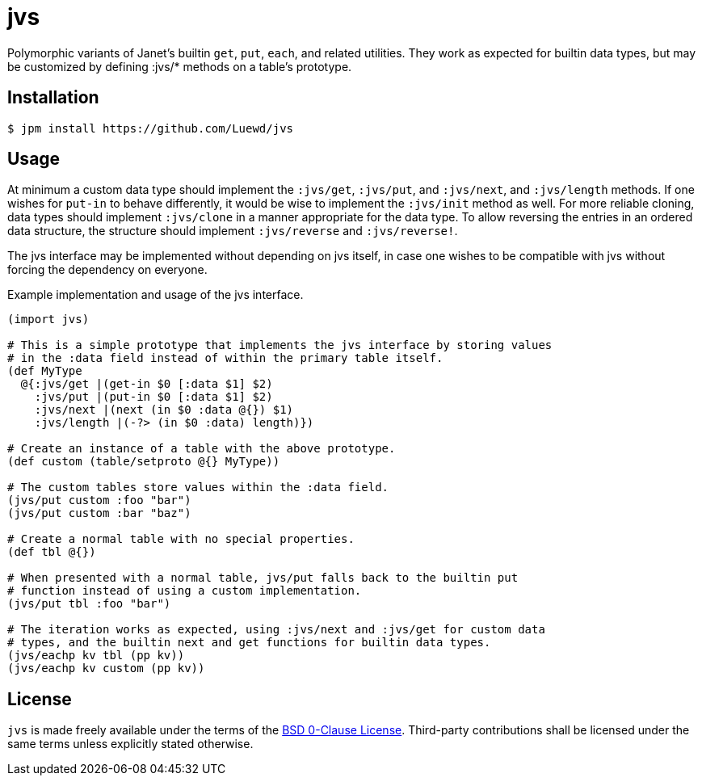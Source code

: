 = jvs

Polymorphic variants of Janet's builtin `get`, `put`, `each`, and related utilities.
They work as expected for builtin data types, but may be customized by defining :jvs/* methods on a table's prototype.

== Installation

[source,sh]
----
$ jpm install https://github.com/Luewd/jvs
----

== Usage

At minimum a custom data type should implement the `:jvs/get`, `:jvs/put`, and `:jvs/next`, and `:jvs/length` methods.
If one wishes for `put-in` to behave differently, it would be wise to implement the `:jvs/init` method as well.
For more reliable cloning, data types should implement `:jvs/clone` in a manner appropriate for the data type.
To allow reversing the entries in an ordered data structure, the structure should implement `:jvs/reverse` and `:jvs/reverse!`.

The jvs interface may be implemented without depending on jvs itself, in case one wishes to be compatible with jvs without forcing the dependency on everyone.

.Example implementation and usage of the jvs interface.
[source,clojure]
----
(import jvs)

# This is a simple prototype that implements the jvs interface by storing values
# in the :data field instead of within the primary table itself.
(def MyType
  @{:jvs/get |(get-in $0 [:data $1] $2)
    :jvs/put |(put-in $0 [:data $1] $2)
    :jvs/next |(next (in $0 :data @{}) $1)
    :jvs/length |(-?> (in $0 :data) length)})

# Create an instance of a table with the above prototype.
(def custom (table/setproto @{} MyType))

# The custom tables store values within the :data field.
(jvs/put custom :foo "bar")
(jvs/put custom :bar "baz")

# Create a normal table with no special properties.
(def tbl @{})

# When presented with a normal table, jvs/put falls back to the builtin put
# function instead of using a custom implementation.
(jvs/put tbl :foo "bar")

# The iteration works as expected, using :jvs/next and :jvs/get for custom data
# types, and the builtin next and get functions for builtin data types.
(jvs/eachp kv tbl (pp kv))
(jvs/eachp kv custom (pp kv))
----

== License

`jvs` is made freely available under the terms of the link:LICENSE[BSD 0-Clause License].
Third-party contributions shall be licensed under the same terms unless explicitly stated otherwise.
